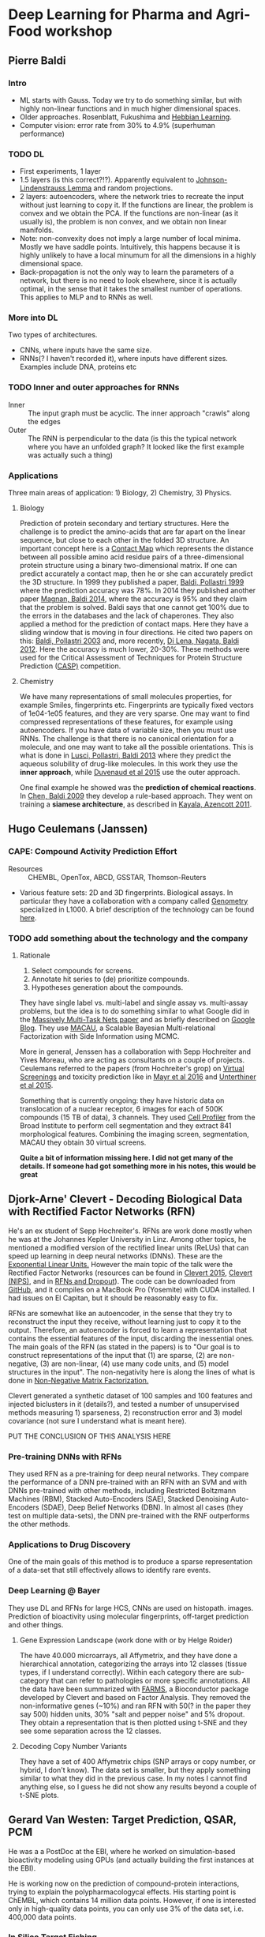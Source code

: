 * Deep Learning for Pharma and Agri-Food workshop

** Pierre Baldi 

*** Intro
- ML starts with Gauss. Today we try to do something similar, but with highly non-linear functions and in much higher dimensional spaces.
- Older approaches. Rosenblatt, Fukushima and [[https://en.wikibooks.org/wiki/Artificial_Neural_Networks/Hebbian_Learning][Hebbian Learning]].
- Computer vision: error rate from 30% to 4.9% (superhuman performance)

*** TODO DL
- First experiments, 1 layer
- 1.5 layers (is this correct?!?). Apparently equivalent to [[https://en.wikipedia.org/wiki/Johnson%E2%80%93Lindenstrauss_lemma][Johnson-Lindenstrauss Lemma]] and random projections.
- 2 layers: autoencoders, where the network tries to recreate the input without just learning to copy it. If the functions are linear, the problem is convex and we obtain the PCA. If the functions are non-linear (as it usually is), the problem is non convex, and we obtain non linear manifolds.
- Note: non-convexity does not imply a large number of local minima. Mostly we have saddle points. Intuitively, this happens because it is highly unlikely to have a local minumum for all the dimensions in a highly dimensional space.
- Back-propagation is not the only way to learn the parameters of a network, but there is no need to look elsewhere, since it is actually optimal, in the sense that it takes the smallest number of operations. This applies to MLP and to RNNs as well.

*** More into DL
Two types of architectures.
- CNNs, where inputs have the same size.
- RNNs(? I haven't recorded it), where inputs have different sizes. Examples include DNA, proteins etc

*** TODO Inner and outer approaches for RNNs 
- Inner :: The input graph must be acyclic. The inner approach "crawls" along the edges
- Outer :: The RNN is perpendicular to the data (is this the typical network where you have an unfolded graph? It looked like the first example was actually such a thing)

*** Applications
Three main areas of application: 1) Biology, 2) Chemistry, 3) Physics.

**** Biology
Prediction of protein secondary and tertiary structures. Here the challenge is to predict the amino-acids that are far apart on the linear sequence, but close to each other in the folded 3D structure. An important concept here is a [[https://en.wikipedia.org/wiki/Protein_contact_map][Contact Map]] which represents the distance between all possible amino acid residue pairs of a three-dimensional protein structure using a binary two-dimensional matrix. If one can predict accurately a contact map, then he or she can accurately predict the 3D structure. In 1999 they published a paper, [[http://www.ncbi.nlm.nih.gov/pubmed/10743560][Baldi, Pollastri 1999]] where the prediction accuracy was 78%. In 2014 they published another paper [[http://www.ncbi.nlm.nih.gov/pubmed/24860169][Magnan, Baldi 2014]], where the accuracy is 95% and they claim that the problem is solved. Baldi says that one cannot get 100% due to the errors in the databases and the lack of chaperones.
They also applied a method for the prediction of contact maps. Here they have a sliding window that is moving in four directions. He cited two papers on this: [[http://www.jmlr.org/papers/volume4/baldi03a/baldi03a.pdf][Baldi, Pollastri 2003]] and, more recently, [[http://www.ncbi.nlm.nih.gov/pmc/articles/PMC3463120/][Di Lena, Nagata, Baldi 2012]]. Here the accuracy is much lower, 20-30%. These methods were used for the Critical Assessment of Techniques for Protein Structure Prediction ([[http://predictioncenter.org][CASP)]] competition.

**** Chemistry
We have many representations of small molecules properties, for example Smiles, fingerprints etc. Fingerprints are typically fixed vectors of 1e04-1e05 features, and they are very sparse. One may want to find compressed representations of these features, for example using autoencoders. If you have data of variable size, then you must use RNNs. The challenge is that there is no canonical orientation for a molecule, and one may want to take all the possible orientations. This is what is done in [[http://www.ncbi.nlm.nih.gov/pubmed/23795551][Lusci, Pollastri, Baldi 2013]] where they predict the aqueous solubility of drug-like molecules. In this work they use the *inner approach*, while [[https://papers.nips.cc/paper/5954-convolutional-networks-on-graphs-for-learning-molecular-fingerprints.pdf][Duvenaud et al 2015]] use the outer approach.

One final example he showed was the *prediction of chemical reactions*. In [[http://www.ncbi.nlm.nih.gov/pubmed/19719121][Chen, Baldi 2009]] they develop a rule-based approach. They went on training a *siamese architecture*, as described in [[http://pubs.acs.org/doi/abs/10.1021/ci200207y][Kayala, Azencott 2011]].


** Hugo Ceulemans (Janssen)

*** CAPE: Compound Activity Prediction Effort
- Resources :: CHEMBL, OpenTox, ABCD, GSSTAR, Thomson-Reuters
- Various feature sets: 2D and 3D fingerprints. Biological assays. In particular they have a collaboration with a company called [[http://genometry.com][Genometry]] specialized in L1000. A brief description of the technology can be found [[http://genometry.com/#technology][here]].

*** TODO add something about the technology and the company

**** Rationale
1. Select compounds for screens.
2. Annotate hit series to (de) prioritize compounds.
3. Hypotheses generation about the compounds.

They have single label vs. multi-label and single assay vs. multi-assay problems, but the idea is to do something similar to what Google did in the [[http://arxiv.org/pdf/1502.02072.pdf][Massively Multi-Task Nets paper]] and as briefly described on [[http://googleresearch.blogspot.ch/2015/03/large-scale-machine-learning-for-drug.html][Google Blog]].
They use [[http://arxiv.org/abs/1509.04610][MACAU]], a Scalable Bayesian Multi-relational Factorization with Side Information using MCMC.

More in general, Jenssen has a collaboration with Sepp Hochreiter and Yives Moreau, who are acting as consultants on a couple of projects. Ceulemans referred to the papers (from Hochreiter's grop) on [[http://www.bioinf.jku.at/publications/2014/NIPS2014a.pdf][Virtual Screenings]] and toxicity prediction like in [[http://journal.frontiersin.org/article/10.3389/fenvs.2015.00080/full][Mayr et al 2016]] and [[http://arxiv.org/pdf/1503.01445v1.pdf][Unterthiner et al 2015]].

Something that is currently ongoing: they have historic data on translocation of a nuclear receptor, 6 images for each of 500K compounds (15 TB of data), 3 channels. They used [[http://cellprofiler.org][Cell Profiler]] from the Broad Institute to perform cell segmentation and they extract 841 morphological features.
Combining the imaging screen, segmentation, MACAU they obtain 30 virtual screens.

*Quite a bit of information missing here. I did not get many of the details. If someone had got something more in his notes, this would be great*

** Djork-Arne' Clevert - Decoding Biological Data with Rectified Factor Networks (RFN)

He's an ex student of Sepp Hochreiter's. RFNs are work done mostly when he was at the Johannes Kepler University in Linz. Among other topics, he mentioned a modified version of the rectified linear units (ReLUs) that can speed up learning in deep neural networks (DNNs). These are the [[http://arxiv.org/abs/1511.07289][Exponential Linear Units.]] However the main topic of the talk were the Rectified Factor Networks (resources can be found in [[http://arxiv.org/abs/1502.06464][Clevert 2015]], [[http://arxiv.org/abs/1502.06464][Clevert (NIPS)]], and in [[http://www.bioinf.jku.at/publications/2014/NIPS2014b.pdf][RFNs and Dropout]]). The code can be downloaded from [[https://github.com/untom/librfn][GitHub]], and it compiles on a MacBook Pro (Yosemite) with CUDA installed. I had issues on El Capitan, but it should be reasonably easy to fix.

RFNs are somewhat like an autoencoder, in the sense that they try to reconstruct the input they receive, without learning just to copy it to the output. Therefore, an autoencoder is forced to learn a representation that contains the essential features of the input, discarding the inessential ones. The main goals of the RFN (as stated in the papers) is to "Our goal is to construct representations of the input that (1) are sparse, (2) are non-negative, (3) are non-linear, (4) use many code units, and (5) model structures in the input". The non-negativity here is along the lines of what is done in [[https://en.wikipedia.org/wiki/Non-negative_matrix_factorization][Non-Negative Matrix Factorization.]]

Clevert generated a synthetic dataset of 100 samples and 100 features and injected biclusters in it (details?), and tested a number of unsupervised methods measuring 1) sparseness, 2) reconstruction error and 3) model covariance (not sure I understand what is meant here).

PUT THE CONCLUSION OF THIS ANALYSIS HERE

*** Pre-training DNNs with RFNs
They used RFN as a pre-training for deep neural networks. They compare the performance of a DNN pre-trained with an RFN with an SVM and with DNNs pre-trained with other methods, including Restricted Boltzmann Machines (RBM), Stacked Auto-Encoders (SAE), Stacked Denoising Auto-Encoders (SDAE), Deep Belief Networks (DBN). In almost all cases (they test on multiple data-sets), the DNN pre-trained with the RNF outperforms the other methods.

*** Applications to Drug Discovery
One of the main goals of this method is to produce a sparse representation of a data-set that still effectively allows to identify rare events. 

*** Deep Learning @ Bayer
They use DL and RFNs for large HCS, CNNs are used on histopath. images. Prediction of bioactivity using molecular fingerprints, off-target prediction and other things.

**** Gene Expression Landscape (work done with or by Helge Roider)
The have 40.000 microarrays, all Affymetrix, and they have done a hierarchical annotation, categorizing the arrays into 12 classes (tissue types, if I understand correctly). Within each category there are sub-category that can refer to pathologies or more specific annotations. All the data have been summarized with [[https://www.bioconductor.org/packages/3.3/bioc/vignettes/farms/inst/doc/farms.pdf][FARMS]], a Bioconductor package developed by Clevert and based on Factor Analysis. They removed the non-informative genes (~10%) and ran RFN with 50(? in the paper they say 500) hidden units, 30% "salt and pepper noise" and 5% dropout. They obtain a representation that is then plotted using t-SNE and they see some separation across the 12 classes.

**** Decoding Copy Number Variants
They have a set of 400 Affymetrix chips (SNP arrays or copy number, or hybrid, I don't know). The data set is smaller, but they apply something similar to what they did in the previous case. In my notes I cannot find anything else, so I guess he did not show any results beyond a couple of t-SNE plots.


** Gerard Van Westen: Target Prediction, QSAR, PCM

He was a a PostDoc at the EBI, where he worked on simulation-based bioactivity modeling using GPUs (and actually building the first instances at the EBI).

He is working now on the prediction of compound-protein interactions, trying to explain the polypharmacologycal effects. His starting point is ChEMBL, which contains 14 million data points. However, if one is interested only in high-quality data points, you can only use 3% of the data set, i.e. 400,000 data points.

*** In Silico Target Fishing
It is typical to choose a threshold of 10uM to call something active. According to this criterion, 90% of the high quality data points are active. They put the threshold to 300nM, and this now changes the balance of active/inactive into something closer to 50% (not exactly, but not too far, and I don't have the precise numbers). They extract the circular fingerprints and some other physical properties for the molecules, while for the proteins they divide them into 20 equal parts (uh?)

They compare Naive Bayes (NB), Random Forest binary class QSAR (BC_QSAR), Random Forest multi class QSAR (MC-QSAR), Multi Class Deep Neural Nets (MC-DNN) and Proteochemometric Deep Neural Networks (PCM-DNN) using both open source reources (RDKIT, Theano, Lasagne, Scikit-Learn) and commercial software (Pipeline Pilot + R) on a standardized high quality ChEMBL subset that is available for download (WHERE?). All methods are validated using [[https://en.wikipedia.org/wiki/Matthews_correlation_coefficient][Matthews Correlation Coefficient]]. They use two partitioning schemes for validation: random partitioning and partitioning by year (training=pre 2013 and validation from 2013 on). The rationale being that this can be a more realistic representation of what happens in prospective virtual screenings. ChEMBL contains compound series, and this suggests that taking advantage of the prospective nature of the studies can be more realistic and remove some biases.

When using the random partitioning, the best performing method is MC-DNN (MCC=0.66), with the PCM-DNN immediately close (MCC=0.64). When they use the "year split" (as they call it) the performance deteriorates significantly. In the Sheffield abstact the best MCC is about .4 but the numbers Gerard showed were more around MCC~0.2.

*** Observations
Overall he had 63 models, and he noted that averaging multiple models produces the best performance. Apparently he just used plain multi-layered perceptrons, and he is planning now to use RBMs, CNNs and RNNs. Hochreiter said that he would *not* accept this work for publication because he is convinced that there are still serious biases. In particular he pointed out that Gerard should first cluster the compounds (and what about the proteins? I haven't written anything about this) and select representatives removing compounds that are too similar to each other, as this would make the results look better than they would actually be.


** Sepp Hochreiter, Johannes Kepler Universitaet

He gave an introduction to the main challenge associated with deep neural networks, i.e. the vanishing/exploding gradient problem. The other problem, not unrelated, is volume deformation. The result is that you end up storing all you information in one single neuron, and/or one neuron decides for all the others.
If one can keep the determinant of the Jacobian matrix around 1, things are OK, since this correspond to a transformation that conserves the volume between the original and the transformed space, and doesn't lead to vanishing or exploding gradients. Some solutions to these problems, from an historical perspective, have been:
1. Pre-training (Hinton 2006), for example with Denoising Autoencoders or Restricted Boltzmann Machines
2. Rectified Linear Units: the have a derivative of 1, which means that the gradient is in the right region, especially if weights are properly initialized. They have essentially replaced pre-training.
3. LSTM: this works on recurrent neural networks, and has been introduced by Hochreiter and Schmidhuber
4. A new one is [[https://arxiv.org/abs/1505.00387][Highway Networks]] which finds clever ways to let information circulate through the network. Another one are Residual Networks (resource can be found in [[http://arxiv.org/abs/1512.03385][He et al 2015]], [[http://arxiv.org/abs/1603.05027][He et al 2016]], on [[https://github.com/KaimingHe/resnet-1k-layers][GitHub]], on [[http://research.microsoft.com/en-us/um/people/kahe/ilsvrc15/ilsvrc2015_deep_residual_learning_kaiminghe.pdf][Microsoft Research]]. Here they have architectures with 150 and even 1000 layers. At the moment, ResNet is the state of the art for image recognition.

The general principle therefore is to compute an output like $\mathbf{y} = \mathbf{x} + F(\mathbf{x})$, where the Jacobian would then be $\frac{\partial{\mathbf{y}}}{\partial \mathbf{x}} = \mathbf{I} + \frac{\partial F(\mathbf{x})}{\partial \mathbf{x}}$

Minibatch learning has a self-regularizing effect. You always have different errors, but to make things work, you need *a lot* of data.

*** DL for Drug Design
Are there enough data? Not clear. Hochreiter says that pharma companies should find a way to put together their data (Ceulemans said something in this direction). One of the main problems is that the inactive compounds are usually not part of the datasets, or not enough, and this is a big limitation.

*** Target Deconvolution
You have drugs, target phenotypes, you observe the phenotype and you want to know what the target was. They use CNNs on HCSs for this. You can look at [[http://user2015.math.aau.dk/presentations/92.pdf][Ceuleman's slides]].

*** Toxicity Prediction
    Hochreiter's group participated in the [[https://tripod.nih.gov/tox21/challenge/][Tox21 Challenge 2014]] and won the large majority of the challenges. The most significant papers of the Hochreiter's group in chemoinformatics are [[http://www.bioinf.jku.at/publications/2014/NIPS2014a.pdf][Unterthiner et al. 2014]], [[http://arxiv.org/abs/1503.01445][Unterthiner et al. 2015]], [[http://journal.frontiersin.org/article/10.3389/fenvs.2015.00080/full][Mayr et al. 2016]]. One of the main ideas is [[https://en.wikipedia.org/wiki/Multi-task_learning][Multi-task Learning]], where different networks receive different types of inputs, for example if different assays have been performed on the same compound, and aggregate these networks in one or more common hidden layer that learns more abstract and general representations of the data.

One point where I am somewhat confused is the fact that, on one hand, Hochreither re-stated the necessity to cluster the compounds and found a representative for very similar structures. On the other hand, he referred to the problem due to *activity cliffs*, where two compounds, or groups of compounds, can have very similar structure and still show large differences in potency. It is not clear to me whether Hochreiter was referring to supervised clustering or not.

*** Image analysis
They have applied DL on a number of HCS. One of the challenges is the large number of images that one need to annotate. Astra Zeneca used the [[https://www.mturk.com/mturk/welcome][Amazon Mechanical Turk]] to annotate (what? Images or patents? I can't remember, but the idea is similar). Hochreiter said they do not image segmentation, but rather they submit the whole image to the network. 


** Oliver Stegle: Deep Learning in Regulatory Genomics
The ML part of this work was performed by Christof Angermueller, who is (was) a student of Gharhamani. The main topic of the talk is the analysis of the data described in [[https://cangermueller.com/wp-content/papercite-data/pdf/angermueller_parallel_2016.pdf][Angermueller et al. 2016]]. In this work they profile 61 mouse embryonic stem cells both from the transcriptional and epigentic point of view. They produce methylomes and transcriptomes from the same cells, but the amount of material is very low, and this implies a lot of zeros in the expression count matrix, and a lot of NAs in the methylome matrix (I guess in both cases they should be considered as missing values, as the zeroes in the expression count matrix are presumably PCR dropouts). Thera are models for the imputations of the methylation status, but they tend to be slow or inefficient. Here they develop a multi-task network that makes use of both the transcriptome and the methylome.

More precisely, they develop a multi=task deep neural network to jointly predict the mehtylation of multiple cells from more than 10000 genomic, epigenomic and physiochemical features. The network infers bot shared and cell-specific latent features and uses a novel dropout approach. Therefore they have one CNN for the transcriptome and one for the methylome and then they have one or more fully connected layers above. The larger the "windows" (I guess the convolutional kernels) the better the AUC, suggesting that the broader context is taken into account, the better. The method is called DeepCpG, but I could not find anything yet.

They are also building up a similar system that tries to predict (but I'm not sure I have recorded this correctly), methylation level and methylation variance/variablilty. This is somehow connected to the identification of motifs that are predictive of cell heterogenieity. The motifs are from the first hidden layer, and Stegle compares them with an "edge detector" in a CNN for image classification. 

** Other things
- [[http://homes.cs.washington.edu/~pedrod/papers/nips14.pdf][Deep Symmetry Networks]]
- Ceulemans' project for data sharing. Uwe has better notes on this.
